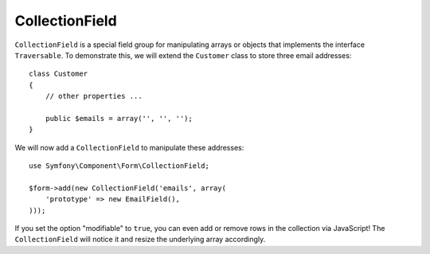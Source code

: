 CollectionField
===============

``CollectionField`` is a special field group for manipulating arrays or objects
that implements the interface ``Traversable``. To demonstrate this, we will
extend the ``Customer`` class to store three email addresses::

    class Customer
    {
        // other properties ...

        public $emails = array('', '', '');
    }

We will now add a ``CollectionField`` to manipulate these addresses::

    use Symfony\Component\Form\CollectionField;

    $form->add(new CollectionField('emails', array(
        'prototype' => new EmailField(),
    )));

If you set the option "modifiable" to ``true``, you can even add or remove
rows in the collection via JavaScript! The ``CollectionField`` will notice it
and resize the underlying array accordingly.